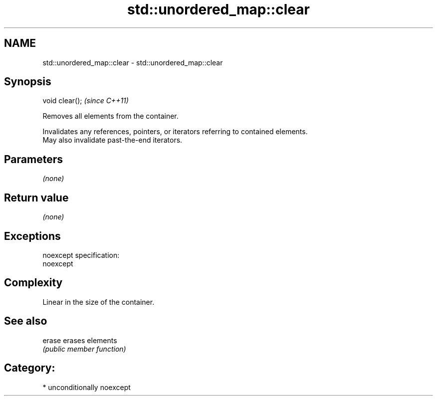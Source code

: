 .TH std::unordered_map::clear 3 "Apr  2 2017" "2.1 | http://cppreference.com" "C++ Standard Libary"
.SH NAME
std::unordered_map::clear \- std::unordered_map::clear

.SH Synopsis
   void clear();  \fI(since C++11)\fP

   Removes all elements from the container.

   Invalidates any references, pointers, or iterators referring to contained elements.
   May also invalidate past-the-end iterators.

.SH Parameters

   \fI(none)\fP

.SH Return value

   \fI(none)\fP

.SH Exceptions

   noexcept specification:
   noexcept

.SH Complexity

   Linear in the size of the container.

.SH See also

   erase erases elements
         \fI(public member function)\fP

.SH Category:

     * unconditionally noexcept
